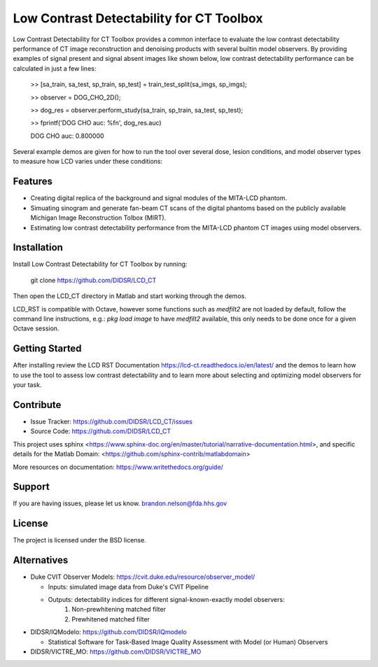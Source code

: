 Low Contrast Detectability for CT Toolbox
=========================================

Low Contrast Detectability for CT Toolbox provides a common interface to evaluate the low contrast detectability performance of CT image reconstruction and denoising products with several builtin model observers. By providing examples of signal present and signal absent images like shown below, low contrast detectability performance can be calculated in just a few lines:

    >> [sa_train, sa_test, sp_train, sp_test] = train_test_split(sa_imgs, sp_imgs);

    >> observer = DOG_CHO_2D();

    >> dog_res = observer.perform_study(sa_train, sp_train, sa_test, sp_test);

    >> fprintf('DOG CHO auc: %f\n', dog_res.auc)

    DOG CHO auc: 0.800000

.. image:: signal_example.png

Several example demos are given for how to run the tool over several dose, lesion conditions, and model observer types to measure how LCD varies under these conditions:

.. image:: fbp_lcd_v_dose.png

Features
--------

- Creating digital replica of the background and signal modules of the MITA-LCD phantom.  
- Simuating sinogram and generate fan-beam CT scans of the digital phantoms based on the publicly available Michigan Image Reconstruction Tolbox (MIRT).
- Estimating low contrast detectability performance from the MITA-LCD phantom CT images using model observers.

.. _installation:

Installation
------------

Install Low Contrast Detectability for CT Toolbox by running:

    git clone https://github.com/DIDSR/LCD_CT

Then open the LCD_CT directory in Matlab and start working through the demos.

LCD_RST is compatible with Octave, however some functions such as `medfilt2` are not loaded by default, follow the command line instructions, e.g.: `pkg load image` to have `medfilt2` available, this only needs to be done once for a given Octave session.

Getting Started
---------------

After installing review the LCD RST Documentation https://lcd-ct.readthedocs.io/en/latest/ and the demos to learn how to use the tool to assess low contrast detectability and to learn more about selecting and optimizing model observers for your task.

Contribute
----------

- Issue Tracker: https://github.com/DIDSR/LCD_CT/issues
- Source Code: https://github.com/DIDSR/LCD_CT

This project uses sphinx <https://www.sphinx-doc.org/en/master/tutorial/narrative-documentation.html>, and specific details for the Matlab Domain: <https://github.com/sphinx-contrib/matlabdomain>

More resources on documentation: https://www.writethedocs.org/guide/

Support
-------

If you are having issues, please let us know.
brandon.nelson@fda.hhs.gov

License
-------

The project is licensed under the BSD license.

Alternatives
------------

- Duke CVIT Observer Models: https://cvit.duke.edu/resource/observer_model/

  - Inputs: simulated image data from Duke's CVIT Pipeline
  - Outputs: detectability indices for different signal-known-exactly model observers:
     1. Non-prewhitening matched filter
     2. Prewhitened matched filter

- DIDSR/IQModelo: https://github.com/DIDSR/IQmodelo

  - Statistical Software for Task-Based Image Quality Assessment with Model (or Human) Observers

- DIDSR/VICTRE_MO: https://github.com/DIDSR/VICTRE_MO

